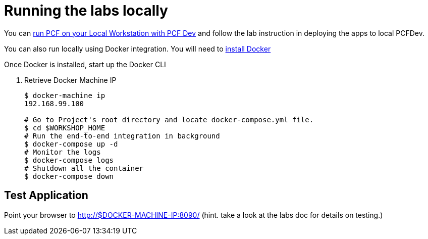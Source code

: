 = Running the labs locally

You can link:++http://pivotal.io/platform/pcf-tutorials/getting-started-with-pivotal-cloud-foundry-dev/introduction++[run PCF on your Local Workstation with PCF Dev] and follow the lab instruction in deploying the apps to local PCFDev.

You can also run locally using Docker integration. You will need to link:++https://docs.docker.com/engine/installation/++[install Docker]

Once Docker is installed, start up the Docker CLI

. Retrieve Docker Machine IP
+
----
$ docker-machine ip
192.168.99.100

# Go to Project's root directory and locate docker-compose.yml file.
$ cd $WORKSHOP_HOME
# Run the end-to-end integration in background
$ docker-compose up -d
# Monitor the logs
$ docker-compose logs
# Shutdown all the container
$ docker-compose down
----

== Test Application

Point your browser to http://$DOCKER-MACHINE-IP:8090/  (hint. take a look at the labs doc for details on testing.)
